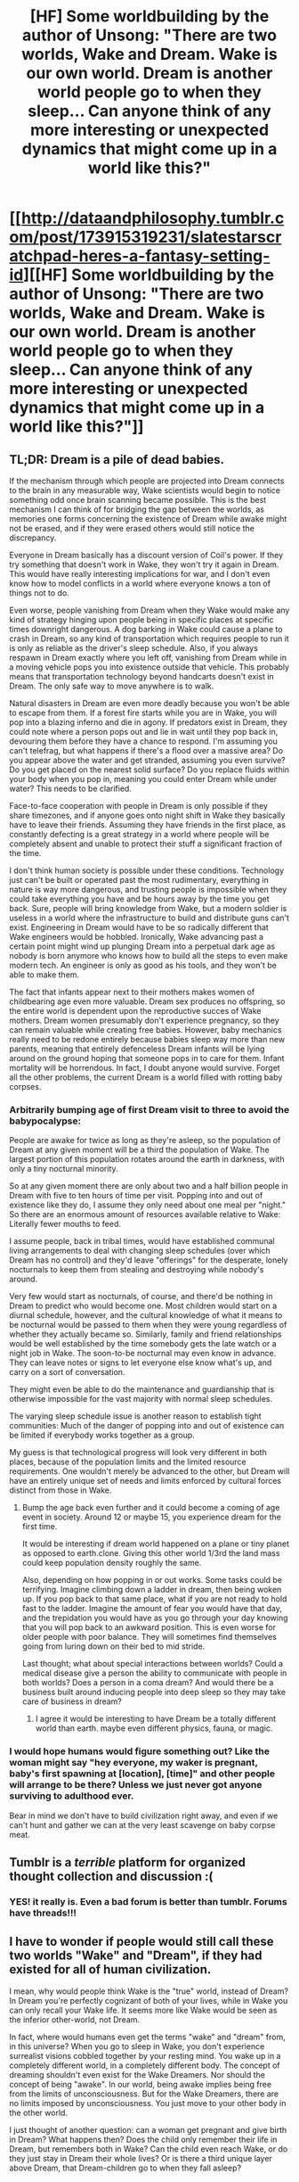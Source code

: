 #+TITLE: [HF] Some worldbuilding by the author of Unsong: "There are two worlds, Wake and Dream. Wake is our own world. Dream is another world people go to when they sleep... Can anyone think of any more interesting or unexpected dynamics that might come up in a world like this?"

* [[http://dataandphilosophy.tumblr.com/post/173915319231/slatestarscratchpad-heres-a-fantasy-setting-id][[HF] Some worldbuilding by the author of Unsong: "There are two worlds, Wake and Dream. Wake is our own world. Dream is another world people go to when they sleep... Can anyone think of any more interesting or unexpected dynamics that might come up in a world like this?"]]
:PROPERTIES:
:Author: erwgv3g34
:Score: 49
:DateUnix: 1534570015.0
:DateShort: 2018-Aug-18
:END:

** TL;DR: Dream is a pile of dead babies.

If the mechanism through which people are projected into Dream connects to the brain in any measurable way, Wake scientists would begin to notice something odd once brain scanning became possible. This is the best mechanism I can think of for bridging the gap between the worlds, as memories one forms concerning the existence of Dream while awake might not be erased, and if they were erased others would still notice the discrepancy.

Everyone in Dream basically has a discount version of Coil's power. If they try something that doesn't work in Wake, they won't try it again in Dream. This would have really interesting implications for war, and I don't even know how to model conflicts in a world where everyone knows a ton of things not to do.

Even worse, people vanishing from Dream when they Wake would make any kind of strategy hinging upon people being in specific places at specific times downright dangerous. A dog barking in Wake could cause a plane to crash in Dream, so any kind of transportation which requires people to run it is only as reliable as the driver's sleep schedule. Also, if you always respawn in Dream exactly where you left off, vanishing from Dream while in a moving vehicle pops you into existence outside that vehicle. This probably means that transportation technology beyond handcarts doesn't exist in Dream. The only safe way to move anywhere is to walk.

Natural disasters in Dream are even more deadly because you won't be able to escape from them. If a forest fire starts while you are in Wake, you will pop into a blazing inferno and die in agony. If predators exist in Dream, they could note where a person pops out and lie in wait until they pop back in, devouring them before they have a chance to respond. I'm assuming you can't telefrag, but what happens if there's a flood over a massive area? Do you appear above the water and get stranded, assuming you even survive? Do you get placed on the nearest solid surface? Do you replace fluids within your body when you pop in, meaning you could enter Dream while under water? This needs to be clarified.

Face-to-face cooperation with people in Dream is only possible if they share timezones, and if anyone goes onto night shift in Wake they basically have to leave their friends. Assuming they have friends in the first place, as constantly defecting is a great strategy in a world where people will be completely absent and unable to protect their stuff a significant fraction of the time.

I don't think human society is possible under these conditions. Technology just can't be built or operated past the most rudimentary, everything in nature is way more dangerous, and trusting people is impossible when they could take everything you have and be hours away by the time you get back. Sure, people will bring knowledge from Wake, but a modern soldier is useless in a world where the infrastructure to build and distribute guns can't exist. Engineering in Dream would have to be so radically different that Wake engineers would be hobbled. Ironically, Wake advancing past a certain point might wind up plunging Dream into a perpetual dark age as nobody is born anymore who knows how to build all the steps to even make modern tech. An engineer is only as good as his tools, and they won't be able to make them.

The fact that infants appear next to their mothers makes women of childbearing age even more valuable. Dream sex produces no offspring, so the entire world is dependent upon the reproductive succes of Wake mothers. Dream women presumably don't experience pregnancy, so they can remain valuable while creating free babies. However, baby mechanics really need to be redone entirely because babies sleep way more than new parents, meaning that entirely defenceless Dream infants will be lying around on the ground hoping that someone pops in to care for them. Infant mortality will be horrendous. In fact, I doubt anyone would survive. Forget all the other problems, the current Dream is a world filled with rotting baby corpses.
:PROPERTIES:
:Author: Frommerman
:Score: 38
:DateUnix: 1534576758.0
:DateShort: 2018-Aug-18
:END:

*** Arbitrarily bumping age of first Dream visit to three to avoid the babypocalypse:

People are awake for twice as long as they're asleep, so the population of Dream at any given moment will be a third the population of Wake. The largest portion of this population rotates around the earth in darkness, with only a tiny nocturnal minority.

So at any given moment there are only about two and a half billion people in Dream with five to ten hours of time per visit. Popping into and out of existence like they do, I assume they only need about one meal per "night." So there are an enormous amount of resources available relative to Wake: Literally fewer mouths to feed.

I assume people, back in tribal times, would have established communal living arrangements to deal with changing sleep schedules (over which Dream has no control) and they'd leave "offerings" for the desperate, lonely nocturnals to keep them from stealing and destroying while nobody's around.

Very few would start as nocturnals, of course, and there'd be nothing in Dream to predict who would become one. Most children would start on a diurnal schedule, however, and the cultural knowledge of what it means to be nocturnal would be passed to them when they were young regardless of whether they actually became so. Similarly, family and friend relationships would be well established by the time somebody gets the late watch or a night job in Wake. The soon-to-be nocturnal may even know in advance. They can leave notes or signs to let everyone else know what's up, and carry on a sort of conversation.

They might even be able to do the maintenance and guardianship that is otherwise impossible for the vast majority with normal sleep schedules.

The varying sleep schedule issue is another reason to establish tight communities: Much of the danger of popping into and out of existence can be limited if everybody works together as a group.

My guess is that technological progress will look very different in both places, because of the population limits and the limited resource requirements. One wouldn't merely be advanced to the other, but Dream will have an entirely unique set of needs and limits enforced by cultural forces distinct from those in Wake.
:PROPERTIES:
:Author: Sparkwitch
:Score: 14
:DateUnix: 1534585873.0
:DateShort: 2018-Aug-18
:END:

**** Bump the age back even further and it could become a coming of age event in society. Around 12 or maybe 15, you experience dream for the first time.

It would be interesting if dream world happened on a plane or tiny planet as opposed to earth.clone. Giving this other world 1/3rd the land mass could keep population density roughly the same.

Also, depending on how popping in or out works. Some tasks could be terrifying. Imagine climbing down a ladder in dream, then being woken up. If you pop back to that same place, what if you are not ready to hold fast to the ladder. Imagine the amount of fear you would have that day, and the trepidation you would have as you go through your day knowing that you will pop back to an awkward position. This is even worse for older people with poor balance. They will sometimes find themselves going from luring down on their bed to mid stride.

Last thought; what about special interactions between worlds? Could a medical disease give a person the ability to communicate with people in both worlds? Does a person in a coma dream? And would there be a business built around inducing people into deep sleep so they may take care of business in dream?
:PROPERTIES:
:Author: Kizadek
:Score: 3
:DateUnix: 1534625400.0
:DateShort: 2018-Aug-19
:END:

***** I agree it would be interesting to have Dream be a totally different world than earth. maybe even different physics, fauna, or magic.
:PROPERTIES:
:Author: wren42
:Score: 2
:DateUnix: 1535145242.0
:DateShort: 2018-Aug-25
:END:


*** I would hope humans would figure something out? Like the woman might say "hey everyone, my waker is pregnant, baby's first spawning at [location], [time]" and other people will arrange to be there? Unless we just never got anyone surviving to adulthood ever.

Bear in mind we don't have to build civilization right away, and even if we can't hunt and gather we can at the very least scavenge on baby corpse meat.
:PROPERTIES:
:Author: eroticas
:Score: 5
:DateUnix: 1534607406.0
:DateShort: 2018-Aug-18
:END:


** Tumblr is a /terrible/ platform for organized thought collection and discussion :(
:PROPERTIES:
:Author: sparr
:Score: 8
:DateUnix: 1534609771.0
:DateShort: 2018-Aug-18
:END:

*** YES! it really is. Even a bad forum is better than tumblr. Forums have threads!!!
:PROPERTIES:
:Author: nerdguy1138
:Score: 2
:DateUnix: 1535182988.0
:DateShort: 2018-Aug-25
:END:


** I have to wonder if people would still call these two worlds "Wake" and "Dream", if they had existed for all of human civilization.

I mean, why would people think Wake is the "true" world, instead of Dream? In Dream you're perfectly cognizant of both of your lives, while in Wake you can only recall your Wake life. It seems more like Wake would be seen as the inferior other-world, not Dream.

In fact, where would humans even get the terms "wake" and "dream" from, in this universe? When you go to sleep in Wake, you don't experience surrealist visions cobbled together by your resting mind. You wake up in a completely different world, in a completely different body. The concept of dreaming shouldn't even exist for the Wake Dreamers. Nor should the concept of being "awake". In our world, being awake implies being free from the limits of unconsciousness. But for the Wake Dreamers, there are no limits imposed by unconsciousness. You just move to your other body in the other world.

I just thought of another question: can a woman get pregnant and give birth in Dream? What happens then? Does the child only remember their life in Dream, but remembers both in Wake? Can the child even reach Wake, or do they just stay in Dream their whole lives? Or is there a third unique layer above Dream, that Dream-children go to when they fall asleep?
:PROPERTIES:
:Author: Boron_the_Moron
:Score: 12
:DateUnix: 1534587311.0
:DateShort: 2018-Aug-18
:END:

*** Wakers wouldn't call it anything because they don't know. Dreamers spend most of their lives forced to passively watch the Wakers, so they might use a word that captures the situation from the perspective of the wakers? Or not.
:PROPERTIES:
:Author: eroticas
:Score: 8
:DateUnix: 1534608206.0
:DateShort: 2018-Aug-18
:END:


*** I mean, so far as I can tell, Wake looks virtually identical to our world, so the notion of waking and dreaming should exist to the same extent as they do here, at least in Wake.
:PROPERTIES:
:Author: Roneitis
:Score: 7
:DateUnix: 1534597320.0
:DateShort: 2018-Aug-18
:END:


** The "if you die in dream, you don't dream for the rest of your waking life" has the chance to be a very weak communication channel from dream to wake. Probably too weak to be useful in most cases, maybe if some people were doing a scientific study and already looking at certain people's dreaming patterns?
:PROPERTIES:
:Author: Linear_Cycle
:Score: 5
:DateUnix: 1534645801.0
:DateShort: 2018-Aug-19
:END:

*** A group of lucid dreamers who know each other in Wake- people very likely to notice a creeping epidemic of dreamlessness- starts killing its members one by one in the dream, such that the first letter of each one's name contributes to a message. Somewhere, someone assembles a log; first William, then immediately after, Everett. A long time passes, then Kyle, Imogen, Lucy, Lain. Another break. Tim, and Oswald fall off. And then Sarah, Patrick, Eve, Andrew, Polly.
:PROPERTIES:
:Author: IWantUsToMerge
:Score: 7
:DateUnix: 1534664066.0
:DateShort: 2018-Aug-19
:END:

**** Speap?
:PROPERTIES:
:Author: Kelpsie
:Score: 7
:DateUnix: 1534702725.0
:DateShort: 2018-Aug-19
:END:

***** Shit. Big apology to Polly's family. This is embarrassing. Maybe we should call the whole thing off, if we're lucky they'll think it was just a fluke and move on
:PROPERTIES:
:Author: IWantUsToMerge
:Score: 8
:DateUnix: 1534743199.0
:DateShort: 2018-Aug-20
:END:


** Maybe someone should tell scott about this post so he sees the ideas here ?
:PROPERTIES:
:Author: crivtox
:Score: 5
:DateUnix: 1534648644.0
:DateShort: 2018-Aug-19
:END:


** Why assume people will keep their Dream identity the same as their Wake one? People poof into existence since their infancy. In years of their developmental stage they will find out that doing the same thing as in their Wake hours is wasteful, no matter what they value. By doing the same thing, they won't achieve better school/work performance, they won't make more money, they won't have more fun. So they do things differently.

To be clear, try to imagine this. You try to master a skill in Wake, you get an accelerated rate in Dream. Soon, you'll be an expert in Dream, and sometimes you find out those skill don't pay as good as you first imagine them to be. So you stop, and ignore your Wake who is still trying to master that first skill. You explore something else, hoping that this time, you'll be involved in something more rewarding.

Years after years doing things differently will result in situation that is much different. Changes compounded. Your Wake is now only limited as insight, an inspiration; your Dream will now be the time to do things for real. People may migrate, have different career choice, try to date person other than they fancied in Wake, and have different social circle. Again, changes compounded. In due time, the Dream will be entirely different that the Wake. The Dream will follow their own rule.

Interesting thing about romance; If in Wake your love life is not fulfilling, you are more willing to leave and move on. You'll try to find a new romantic partner in time, and you'll want to make sure that (s)he is the one. You gather gossips, you try to find out how they behave from their Wake friends. Exploiting information advantage that is the Dream world. Once you're sure they can make a good lover, you approach them for real. But eh, you'll find out their Dream personality is not the same as their Wake. They experience different thing throughout their two life after all. And once again, the game of love is one where you have to take a risk.

And the woman often use, "My Wake is having children," excuse to explain a baby that soon poof beside them.
:PROPERTIES:
:Author: sambelulek
:Score: 3
:DateUnix: 1534675483.0
:DateShort: 2018-Aug-19
:END:


** Assuming that people age in both worlds separately given that they can live completely distinct lives and assuming that inhabitants of this universe keep the same sleep patterns that we do here, age is likely to be a significant difference between the two world which could have some interesting consequences in Dream. If people spend 1/3 of their time asleep on average, then a 30 year old in Wake would only be 10 in Dream but would have all of the memories and experience of a 30 year old. Someone like Nicola Tesla who only slept a few hours each night would diverge even further and essentially be a child prodigy, while someone who spent half their day sleeping in Wake would be significantly older than your average citizen in Wake.

If they age at the same rate in both worlds, that leads to different discrepancies. From Dream's perspective, people will continue aging while they don't exist so they would need to cram much more into their existing hours to have the same number of lifetime accomplishments as their Waking self. The Tesla example from before would have the opposite issue: they would age very fast compared to the amount of time they are in existence. Life is likely to be lived at a much faster pace than in Wake.

The post mentions propaganda and how the lessons they learn in Wake would impact their philosophies in Dream. One question that leads to is how closely do people in Dream identify with their Wake selves? The point of divergence is apparently the first sleep after birth. Given that they can live completely distinct lives to the point of living in different places in the world, why would they be inclined to consider Wake selves as anything more than a particularly vivid story?

How do sleep-related disorders impact Dream? If someone is narcoleptic in Wake, for example, they are likely to have a very different experience than someone who has a normal sleeping pattern. What about people with sleep apnea? Insomnia or hypersomnia?

Outside of disorders, some people in our world have varying types of dreams. Assuming the comparison holds, does that have an analogy in Dream? If someone tends to have dreams about their day-to-day life, what advantages or disadvantages would they have compared to someone who has more abstract or fantastical dreams? What about lucid dreaming?

The logistical problems of people disappearing and later reappearing in the same place have already had lots of exploration within this thread and other rational or semi-rational literature. For those who have read Worm, Clockblocker does some interesting interplay with bringing people in and out of the time stream. In this case they disappear from existence rather than appearing frozen, but a lot of the same concepts would apply both in how you can deal with someone "frozen" as well as what the perspective of the Dreamer would do. They may appear in the same place, but the world could move drastically around them. Hopefully no-one is angry enough to dig a spiked pit underneath where you disappeared, for example.

Sports would look drastically different as would any other activities that require a great deal of precise coordination. I'm not a sport guy so I can't do a lot of exploration here, but I imagine something like American football would not be possible given that for any given offensive or defensive play, you might have players suddenly missing.

How much continuity of thought is there between a Dreamer's moments of existence? Do they instantly remember who/what/where they are and what they were doing? If they are in the middle of a movement when they disappear, do they seamlessly continue with the movement when they reappear or do they have to readjust to having been another person for hours?
:PROPERTIES:
:Author: TrebarTilonai
:Score: 3
:DateUnix: 1534807617.0
:DateShort: 2018-Aug-21
:END:


** The biggest thought would be the ability to focus on one skill. You want to be the best at a skill? Spend 12hrs working on it in Wake, then start fresh in Dream for another 12hrs, then head over to wake for 12hrs more.

In fact, if I were searching for others who know how to live in both worlds, I would look first among the highly skilled and second among the highly erratic. The erratic people could potentially be experiencing setbacks or successes in the other world.

Conspiracies would be interesting if you meet up in one world with like powered individuals. Then plan coordinated shenanigans in the other world where you never directly interact. Anyone living in only one world would have no real way to figure out who is part of the plot.
:PROPERTIES:
:Author: TaltosDreamer
:Score: 4
:DateUnix: 1534574817.0
:DateShort: 2018-Aug-18
:END:


** - Different power structures, different hierarchies. A well known rich man in Wake might have to watch his back in Dream, where he lacks status and protection. A rich man in Dream might have to spend so much time asleep in Wake that his life fell apart.

- There'd be no physical medium for exchange between worlds- any kind of credit would need guarantors.

- For that matter, businesses could operate both waking and dreaming fronts and require employees to spend time in both states.

- Basically a capitalist system would make this into an eternal living nightmare.

- Criminal justice could involve temporary exile from one side or the other- induced comas, or sleeplessness? What would happen to a man who murdered a Waker and then fled to Dream by entering a coma? Extradition?

- Do bodies persist in the world where they are unconscious? Do you need resources in Dream or do you just pop in when you fall alseep?

- No physical conflict between the two nations- and they're made up of the same people. Yet something tells me there'd still be prejudice and bias towards people who spent more time in one vs the other? Different cultural markers or aspects of appearance as signifiers?
:PROPERTIES:
:Author: FormerlySarsaparilla
:Score: 0
:DateUnix: 1534575861.0
:DateShort: 2018-Aug-18
:END:

*** Several of those seem to be missing the fact that people in Wake don't know Dream exists and it's impossible for someone from Dream to communicate to Wake.
:PROPERTIES:
:Author: DCarrier
:Score: 13
:DateUnix: 1534580509.0
:DateShort: 2018-Aug-18
:END:

**** Not several. All.
:PROPERTIES:
:Author: sambelulek
:Score: 2
:DateUnix: 1534675782.0
:DateShort: 2018-Aug-19
:END:


**** True! I was just going off the headline.
:PROPERTIES:
:Author: FormerlySarsaparilla
:Score: 1
:DateUnix: 1534618547.0
:DateShort: 2018-Aug-18
:END:


** If you remember a collection of jumbled images when waking, couldn't you try to communicate by just staring at the same image (maybe of text) for an entire dream cycle?

​

>Dreamers still have their memories of being American or Russian or whatever, and they might feel patriotism toward their waking nations and try to expand them into the dreamworld, or subvert nations too far away from their ideals. Even if the Soviets win the Cold War in Dream, a lifetime of absorbing modern ideas about capitalism is going to make it hard for the Dreamers to really go all out with the communism thing

This confuses me a lot, I don't think the author is considering you could be born in Wake America and Dream Russia and have two experiences absorbing different modern ideas. The "lifetime" thing makes me wonder when they actually think people start living in the dream world.
:PROPERTIES:
:Author: nipplelightpride
:Score: 1
:DateUnix: 1535570118.0
:DateShort: 2018-Aug-29
:END:
